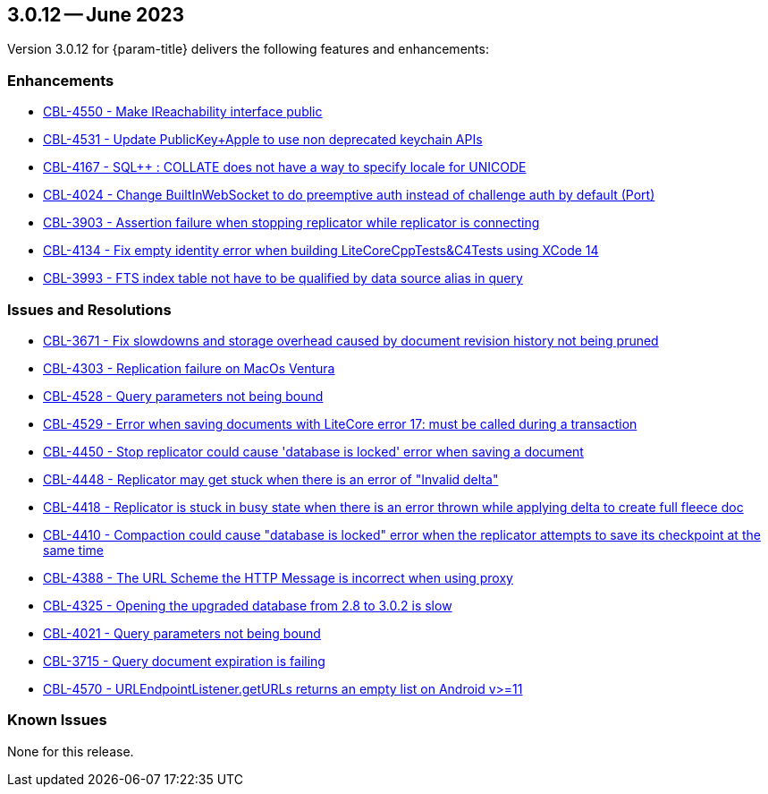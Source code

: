 [#maint-3-0-12]
== 3.0.12 -- June 2023

Version 3.0.12 for {param-title} delivers the following features and enhancements:

=== Enhancements

* https://issues.couchbase.com/browse/CBL-4550[CBL-4550 - Make IReachability interface public]

* https://issues.couchbase.com/browse/CBL-4531[CBL-4531 - Update PublicKey+Apple to use non deprecated keychain APIs]

* https://issues.couchbase.com/browse/CBL-4167[CBL-4167 - SQL++ : COLLATE does not have a way to specify locale for UNICODE]

* https://issues.couchbase.com/browse/CBL-4024[CBL-4024 - Change BuiltInWebSocket to do preemptive auth instead of challenge auth by default (Port)]

* https://issues.couchbase.com/browse/CBL-3903[CBL-3903 - Assertion failure when stopping replicator while replicator is connecting]

* https://issues.couchbase.com/browse/CBL-4134[CBL-4134 - Fix empty identity error when building LiteCoreCppTests&C4Tests using XCode 14]

* https://issues.couchbase.com/browse/CBL-3993[CBL-3993 - FTS index table not have to be qualified by data source alias in query]


=== Issues and Resolutions

* https://issues.couchbase.com/browse/CBL-3671[CBL-3671 - Fix slowdowns and storage overhead caused by document revision history not being pruned]

* https://issues.couchbase.com/browse/CBL-4303[CBL-4303 - Replication failure on MacOs Ventura]

* https://issues.couchbase.com/browse/CBL-4528[CBL-4528 - Query parameters not being bound]

* https://issues.couchbase.com/browse/CBL-4529[CBL-4529 - Error when saving documents with LiteCore error 17: must be called during a transaction]

* https://issues.couchbase.com/browse/CBL-4450[CBL-4450 - Stop replicator could cause 'database is locked' error when saving a document]

* https://issues.couchbase.com/browse/CBL-4448[CBL-4448 - Replicator may get stuck when there is an error of "Invalid delta"]

* https://issues.couchbase.com/browse/CBL-4418[CBL-4418 - Replicator is stuck in busy state when there is an error thrown while applying delta to create full fleece doc]

* https://issues.couchbase.com/browse/CBL-4410[CBL-4410 - Compaction could cause "database is locked" error when the replicator attempts to save its checkpoint at the same time]

* https://issues.couchbase.com/browse/CBL-4388[CBL-4388 - The URL Scheme the HTTP Message is incorrect when using proxy]

* https://issues.couchbase.com/browse/CBL-4325[CBL-4325 - Opening the upgraded database from 2.8 to 3.0.2 is slow]

* https://issues.couchbase.com/browse/CBL-4021[CBL-4021 - Query parameters not being bound]

* https://issues.couchbase.com/browse/CBL-3715[CBL-3715 - Query document expiration is failing]

* https://issues.couchbase.com/browse/CBL-4570[CBL-4570 - URLEndpointListener.getURLs returns an empty list on Android v>=11]

=== Known Issues

None for this release.
